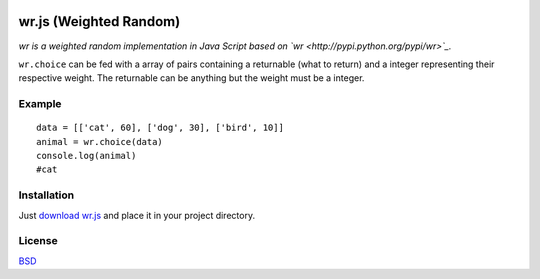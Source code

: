 .. image:: http://farm5.staticflickr.com/4022/4297831216_ea3ef99461_t.jpg
    :alt: http://www.flickr.com/photos/vj-dipsy/4297831216/
    :align: right
    :target: https://github.com/waawal/wr.js

wr.js (Weighted Random)
==========================

*wr is a weighted random implementation in Java Script based on `wr <http://pypi.python.org/pypi/wr>`_.*

``wr.choice`` can be fed with a array of pairs containing a returnable (what to return) and a integer representing their respective weight.  
The returnable can be anything but the weight must be a integer.

Example
-------
::

    data = [['cat', 60], ['dog', 30], ['bird', 10]]
    animal = wr.choice(data)
    console.log(animal)
    #cat

Installation
-----------------------------

Just `download wr.js <https://raw.github.com/waawal/wr.js/master/wr.js>`_ and place it in your project directory.

License
-------
`BSD <http://www.linfo.org/bsdlicense.html>`_

